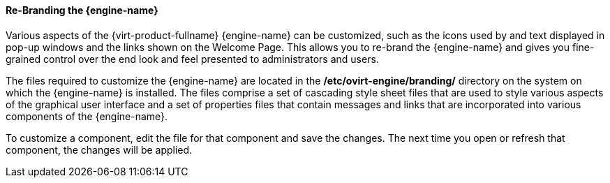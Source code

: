 [id="Re-Branding_the_Manager1_{context}"]
==== Re-Branding the {engine-name}

Various aspects of the {virt-product-fullname} {engine-name} can be customized, such as the icons used by and text displayed in pop-up windows and the links shown on the Welcome Page. This allows you to re-brand the {engine-name} and gives you fine-grained control over the end look and feel presented to administrators and users.

The files required to customize the {engine-name} are located in the */etc/ovirt-engine/branding/* directory on the system on which the {engine-name} is installed. The files comprise a set of cascading style sheet files that are used to style various aspects of the graphical user interface and a set of properties files that contain messages and links that are incorporated into various components of the {engine-name}.

To customize a component, edit the file for that component and save the changes. The next time you open or refresh that component, the changes will be applied.

